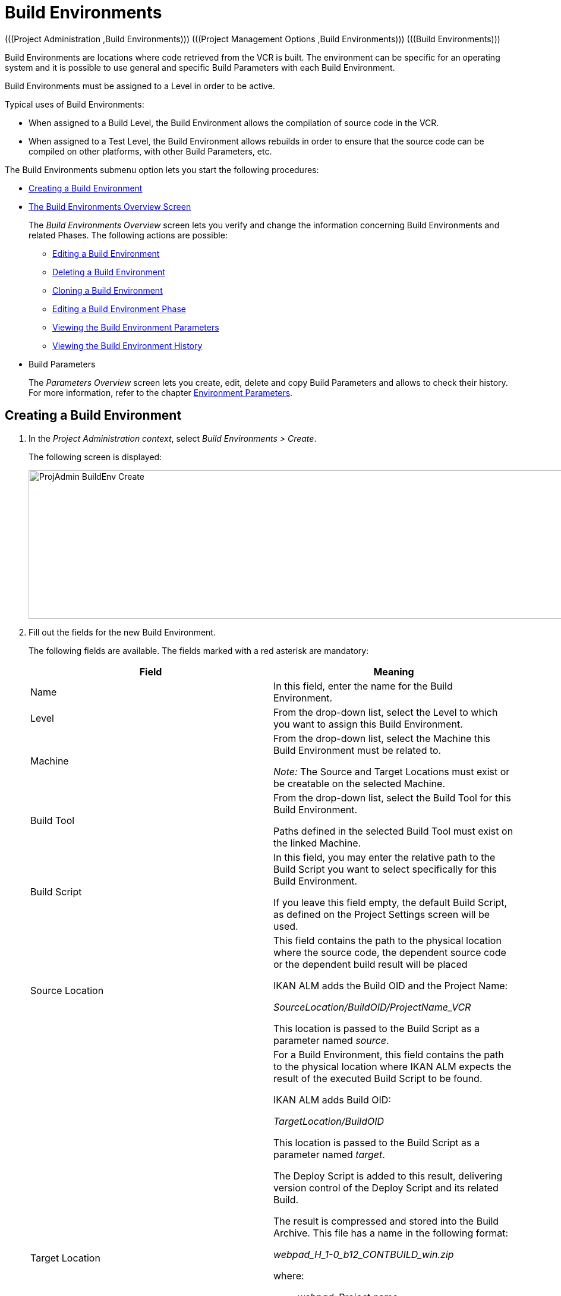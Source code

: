 // The imagesdir attribute is only needed to display images during offline editing. Antora neglects the attribute.
:imagesdir: ../images

[[_projadm_buildenvironments]]
= Build Environments 
(((Project Administration ,Build Environments)))  (((Project Management Options ,Build Environments)))  (((Build Environments))) 

Build Environments are locations where code retrieved from the VCR is built.
The environment can be specific for an operating system and it is possible to use general and specific Build Parameters with each Build Environment.

Build Environments must be assigned to a Level in order to be active.

Typical uses of Build Environments:

* When assigned to a Build Level, the Build Environment allows the compilation of source code in the VCR.
* When assigned to a Test Level, the Build Environment allows rebuilds in order to ensure that the source code can be compiled on other platforms, with other Build Parameters, etc.


The Build Environments submenu option lets you start the following procedures:

* <<ProjAdm_BuildEnv.adoc#_pcreatebuildenvironment,Creating a Build Environment>>
* <<ProjAdm_BuildEnv.adoc#_buildenvironmentsoverview,The Build Environments Overview Screen>>
+
The _Build Environments Overview_ screen lets you verify and change the information concerning Build Environments and related Phases.
The following actions are possible:

** <<ProjAdm_BuildEnv.adoc#_projadm_buildenv_edit,Editing a Build Environment>>
** <<ProjAdm_BuildEnv.adoc#_projadm_buildenv_delete,Deleting a Build Environment>>
** <<ProjAdm_BuildEnv.adoc#_projadm_buildenv_clone,Cloning a Build Environment>>
** <<ProjAdm_BuildEnv.adoc#_projadm_buildenv_editphase,Editing a Build Environment Phase>>
** <<ProjAdm_BuildEnv.adoc#_projadm_buildenv_viewparameters,Viewing the Build Environment Parameters>>
** <<ProjAdm_BuildEnv.adoc#_projadm_buildenv_historyview,Viewing the Build Environment History>>
* Build Parameters
+
The _Parameters Overview_ screen lets you create, edit, delete and copy Build Parameters and allows to check their history.
For more information, refer to the chapter <<ProjAdm_EnvParams.adoc#_projadm_environmentparameters,Environment Parameters>>.

[[_pcreatebuildenvironment]]
== Creating a Build Environment
(((Build Environments ,Creating))) 
 
. In the __Project Administration context__, select __Build Environments > Create__.
+
The following screen is displayed:
+
image::ProjAdmin-BuildEnv-Create.png[,1027,250] 
+
. Fill out the fields for the new Build Environment.
+
The following fields are available.
The fields marked with a red asterisk are mandatory:
+

[cols="1,1", frame="topbot", options="header"]
|===
| Field
| Meaning

|Name
|In this field, enter the name for the Build Environment.

|Level
|From the drop-down list, select the Level to which you want to assign this Build Environment.

|Machine
|From the drop-down list, select the Machine this Build Environment must be related to.

_Note:_ The Source and Target Locations must exist or be creatable on the selected Machine.

|Build Tool
|From the drop-down list, select the Build Tool for this Build Environment.

Paths defined in the selected Build Tool must exist on the linked Machine.

|Build Script
|In this field, you may enter the relative path to the Build Script you want to select specifically for this Build Environment.

If you leave this field empty, the default Build Script, as defined on the Project Settings screen will be used.

|Source Location
|This field contains the path to the physical location where the source code, the dependent source code or the dependent build result will be placed

IKAN ALM adds the Build OID and the Project Name:

_SourceLocation/BuildOID/ProjectName_VCR_

This location is passed to the Build Script as a parameter named__ source__.

|Target Location
a|For a Build Environment, this field contains the path to the physical location where IKAN ALM expects the result of the executed Build Script to be found.

IKAN ALM adds Build OID:

_TargetLocation/BuildOID_

This location is passed to the Build Script as a parameter named __target__.

The Deploy Script is added to this result, delivering version control of the Deploy Script and its related Build.

The result is compressed and stored into the Build Archive.
This file has a name in the following format:

_webpad_H_1-0_b12_CONTBUILD_win.zip_

where:

** __webpad__: Project name
** __H__: Stream Type indication: _H_ for Head, _B_ for Branch
** __1-0__: Build Prefix
** __b12__: Build Number
** __CONTBUILD__: Build Environment name
** __win__: Build suffix
** __$$.$$zip__: extension referring to the compression method, __zip __for Windows platforms, __tar.gz__ for Unix and Linux platforms.

|Build Suffix
|In this field, enter the Build Suffix for the Build Environment, if required.

|Downloadable Build
|Indicate whether you want the compressed Build Result created on this Build Level to be downloadable.

If the option is activated, the compressed Build Results appear as a hyperlink on the _Results_ tab page of the _Level Request Detail_ screen.

<<Desktop_LevelRequests.adoc#_desktop_lr_results,Results>>

|Debug
|Indicate whether or not the Debug option must be activated for this Build Environment.

If Debug is activated for a Build Environment, the Source and Result Clean-up actions (<<Desktop_LevelRequests.adoc#_srebuildanddeploylr,(Re)Build and Deploy Level Requests>>) will not be performed, so that the user may use the available source to run the build script manually for testing purposes.
|===

. Verify the information on the _Build Environments Overview_ panel.
+

[NOTE]
====
This Overview lists __all __Build Environments defined for __all__ Levels belonging to the selected Project.
====
+
For more information on the available links, refer to <<ProjAdm_BuildEnv.adoc#_buildenvironmentsoverview,The Build Environments Overview Screen>>.
. Click __Create__ to confirm the creation of the new Build Environment.
+
You can also click the _Reset_ button to clear the fields and restore the initial values.


[[_buildenvironmentsoverview]]
== The Build Environments Overview Screen 
(((Build Environments ,Overview Screen))) 

[[_pworkwithbuildenvironmentsoverview]]
. In the __Project Administration context__, select __Build Environments > Overview__.
+
The following screen is displayed:
+
image::ProjAdmin-BuildEnv-Overview.png[,1024,377] 
+
. Define the required search criteria on the search panel.
+
The list of items on the overview will be automatically updated based on the selected criteria.
+
You can also:

* click the _Show/hide advanced options_ link to display or hide all available search criteria,
* click the _Search_ link to refresh the list based on the current search criteria,
* click the _Reset search_ link to clear the search fields,
. Verify the Information available on the __Build Environments Overview__.
+
For a detailed description of the fields, see <<ProjAdm_BuildEnv.adoc#_pcreatebuildenvironment,Creating a Build Environment>>.
+

[NOTE]
====
Columns marked with the image:icons/icon_sort.png[,15,15] icon can be sorted alphabetically (ascending or descending).
====
. Depending on your access rights, the following links may be available on the _Build Environments Overview_ panel:
+

[cols="1,1", frame="topbot"]
|===

|image:icons/edit.gif[,15,15] 
|Edit

This option allows editing a the Build Environment settings.

<<ProjAdm_BuildEnv.adoc#_projadm_buildenv_edit,Editing a Build Environment>>

|image:icons/delete.gif[,15,15] 
|Delete

This option allows deleting a Build Environment.

<<ProjAdm_BuildEnv.adoc#_projadm_buildenv_delete,Deleting a Build Environment>>

|image:icons/clone.gif[,15,15]
|Clone

This option allows cloning a Build Environment.

<<ProjAdm_BuildEnv.adoc#_projadm_buildenv_clone,Cloning a Build Environment>>

|image:icons/edit_phases.gif[,15,15] 
|Edit Phases

This option allows editing the Build Environment Phases.

<<ProjAdm_BuildEnv.adoc#_projadm_buildenv_editphase,Editing a Build Environment Phase>>

|image:icons/icon_viewparameters.png[,15,15] 
|View Parameters

This option allows viewing the Build Environment Parameters.

<<ProjAdm_BuildEnv.adoc#_projadm_buildenv_viewparameters,Viewing the Build Environment Parameters>>

|image:icons/history.gif[,15,15] 
|History

This option allows viewing the Build Environment History.

<<ProjAdm_BuildEnv.adoc#_projadm_buildenv_historyview,Viewing the Build Environment History>>
|===

[[_projadm_buildenv_edit]]
=== Editing a Build Environment 
(((Build Environments ,Editing))) 

. Switch to the _Build Environments Overview_ screen.
+
<<ProjAdm_BuildEnv.adoc#_buildenvironmentsoverview,The Build Environments Overview Screen>>
. Click image:icons/edit.gif[,15,15] __Edit__ to change the selected Build Environment definition.
+
The following screen is displayed:
+
image::ProjAdmin-BuildEnv-Edit.png[,614,476] 
+
. Click the _Edit_ button on the _Build Environment Info_ panel.
+
The __Edit Build Environment __window is displayed:
+
image::ProjAdmin-BuildEnv-Edit_popup.png[,540,337] 
+
. Edit the fields as required.
+
For a detailed description of the fields, refer to <<ProjAdm_BuildEnv.adoc#_pcreatebuildenvironment,Creating a Build Environment>>.
. Click Save, once you have finished your changes.
+
You can also click __Refresh __to retrieve the settings from the database or __Cancel __to return to the __Edit Build Environment__ screen without saving your changes.

[[_projadm_buildenv_delete]]
=== Deleting a Build Environment 
(((Build Environments ,Deleting))) 

. Switch to the _Build Environments Overview_ screen.
+
<<ProjAdm_BuildEnv.adoc#_buildenvironmentsoverview,The Build Environments Overview Screen>>
. Click image:icons/delete.gif[,15,15] _Delete_ to delete the selected Build Environment definition.
+
The following screen is displayed:
+
image::ProjAdmin-BuildEnv-Delete.png[,764,463] 
+
. Click __Delete__ to confirm the deletion.
+
You can also click __Back__ to return to the previous screen without deleting the Environment.
+

[NOTE]
====
Deleting a Build Environment may also delete connected Deploy Environments and Historical information linked to the Environment, like Builds, Build Logs, Deploys and Deploy Logs.
====

[[_projadm_buildenv_clone]]
=== Cloning a Build Environment 
(((Build Environments ,Cloning))) 

When cloning an Environment, all settings, including the Phases and Parameters, will be cloned.

. Switch to the _Build Environments Overview_ screen.
+
<<ProjAdm_BuildEnv.adoc#_buildenvironmentsoverview,The Build Environments Overview Screen>>
. Click image:icons/clone.gif[,15,15] _Clone_ to clone the selected Build Environment definition.
+
The following screen is displayed:
+
image::ProjAdmin-BuildEnv-Clone.png[,1014,438] 
+
. On the _Clone Build Environment_ panel, specify the _Name_ and __Target Location__, and specify a Level for the new Environment.
+
If required, you can also edit the other fields.
For a detailed description of the fields, refer to <<ProjAdm_BuildEnv.adoc#_pcreatebuildenvironment,Creating a Build Environment>>.
. Click _Clone_ to confirm the action.
+
You can also click __Back__ to return to the previous screen without cloning the Environment.


[[_projadm_buildenv_phases]]
=== Build Environment Phases 
(((Build Environments ,Phases)))  (((Phases ,Build Environment))) 

When creating a Build Environment IKAN ALM will automatically link the default flow of Build Environment Phases to it. 

The default Phases are:

* Transport Source
* Verify Build Script
* Execute Build Script
* Transport Deploy Script
* Compress Build
* Archive Result
* Cleanup Source
* Cleanup Result


When executing a Build for this Environment, a log will be created for each of the Phases. <<Desktop_LevelRequests.adoc#_dekstop_lr_detailedoverview,Level Request Detail>>

Refer to the following procedures for more information:

* <<ProjAdm_BuildEnv.adoc#_projadm_buildenv_buildenvphasesoverview,The Build Environment Phases Overview Screen>>
* <<ProjAdm_BuildEnv.adoc#_projadm_buildenv_insertphase,Inserting a Build Environment Phase>>
* <<ProjAdm_BuildEnv.adoc#_projadm_buildenv_editphase,Editing a Build Environment Phase>>
* <<ProjAdm_BuildEnv.adoc#_projadm_buildenv_modifyorderphases,Changing the Order of the Build Environment Phases>>
* <<ProjAdm_BuildEnv.adoc#_projadm_buildenv_viewbuildenvphaseparams,Viewing the Build Environment Phase Parameters>>
* <<ProjAdm_BuildEnv.adoc#_projadm_buildenv_phasedelete,Deleting a Build Environment Phase>>

[[_projadm_buildenv_buildenvphasesoverview]]
==== The Build Environment Phases Overview Screen 
(((Build Environments ,Phases ,Overview))) 

. Switch to the _Build Environments Overview_ screen.
+
<<ProjAdm_BuildEnv.adoc#_buildenvironmentsoverview,The Build Environments Overview Screen>>
. On the _Build Environments Overview_ panel, click the image:icons/edit_phases.gif[,15,15] _Edit Phases_ link.
+
The _Build Environment Phases Overview_ screen is displayed:
+
image::ProjAdmin-BuildEnv-EditPhases.png[,724,515] 
+

[NOTE]
====
A link to this screen is also available on the __Edit Build Environment __screen.
====
. Use the links on the _Phases Overview_ panel, if required.
+
The following links are available:

* The image:icons/up.gif[,15,15] _Up_ and image:icons/down.gif[,15,15] _Down_ links to change the order of the Phases.
* The image:icons/edit.gif[,15,15] _Edit_ link to edit the Phase`'s settings. <<ProjAdm_BuildEnv.adoc#_projadm_buildenv_editphase,Editing a Build Environment Phase>>
* The image:icons/icon_viewparameters.png[,15,15] _View Parameters_ link to manage the mandatory and optional Phase Parameters. <<ProjAdm_BuildEnv.adoc#_projadm_buildenv_viewbuildenvphaseparams,Viewing the Build Environment Phase Parameters>>
* The image:icons/delete.gif[,15,15] _Delete_ link to delete a Phase. <<ProjAdm_BuildEnv.adoc#_projadm_buildenv_phasedelete,Deleting a Build Environment Phase>>

+

[NOTE]
====

Changing the Phases can have undesirable consequences on the Lifecycle.
For more information, refer to the document __HOW
TO Using and Developing a Phase in IKAN ALM__.
====

. Insert a Phase, if required.
+
Select the _Insert Phase_ link underneath the _Phases Overview_ panel.
+
<<ProjAdm_BuildEnv.adoc#_projadm_buildenv_insertphase,Inserting a Build Environment Phase>>
. When done, click _Back_ to return to the _Build Environments Overview_ screen.

[[_projadm_buildenv_insertphase]]
==== Inserting a Build Environment Phase 
(((Build Environments ,Phases ,Inserting))) 

. Switch to the _Build Environments Overview_ screen.
+
<<ProjAdm_BuildEnv.adoc#_buildenvironmentsoverview,The Build Environments Overview Screen>>
. On the _Build Environments Overview_ panel, click the image:icons/edit_phases.gif[,15,15] _Edit Phases_ link.
. On the _Phases Overview_ panel, click the _Insert Phase_ link.
+
The _Insert Phase_ screen is displayed.
+
image::ProjAdmin-BuildEnv-InsertPhase.png[,1047,732] 
+
. Select a Phase to insert from the _Available Phases_ panel.
. Fill out the fields for the new Phase.
+
The following fields are available:
+

[cols="1,1", frame="topbot", options="header"]
|===
| Field
| Meaning

|Phase
|from the _Available
Phases_ panel, select the Phase to add.

|Fail on Error
|In this field, indicate whether the Build is considered failed when this Phase goes into Error.

|Insert at Position
|This field indicates at which position the Phase will be inserted into the Build Environment workflow.
The Phase Position is also indicated on the _Phases Overview_ panel.

|Next Phase On Error
|In this field, indicate the next Phase to execute in case this Phase goes into Error.

|Label
|In this optional field you can add a Label for the Phase to be inserted.

In case you use the same Phase several times, adding a label is useful to provide additional information concerning the usage of the Phase.
|===

. Click __Insert__ to confirm the creation of the new Phase.
+
You can also click _Cancel_ to return to the previous screen without saving the changes.

[[_projadm_buildenv_editphase]]
==== Editing a Build Environment Phase 
(((Build Environments ,Phases ,Editing))) 

. Switch to the _Build Environments Overview_ screen.
+
<<ProjAdm_BuildEnv.adoc#_buildenvironmentsoverview,The Build Environments Overview Screen>>
. On the _Build Environment Overview_ panel, click the image:icons/edit_phases.gif[,15,15] _Edit Phases_ link.
. Click the image:icons/edit.gif[,15,15] _Edit_ link in front of the Phase you want to edit.
+
The _Edit Build Environment
Phase_ window is displayed.
+
image::ProjAdmin-BuildEnv-EditBuildEnvPhase.png[,578,247] 
+
. Edit the fields on the _Edit Build Environment Phase_ panel.
+
For a description of the fields, refer to the section <<ProjAdm_BuildEnv.adoc#_projadm_buildenv_insertphase,Inserting a Build Environment Phase>>.
. Click __Save __to save your changes.
+
You can also click __Refresh __to retrieve the settings from the database or__ Cancel__ to return to the previous screen without saving your changes.

[[_projadm_buildenv_modifyorderphases]]
==== Changing the Order of the Build Environment Phases 
(((Build Environments ,Phases ,Changing the order))) 

. Switch to the _Build Environments Overview_ screen.
+
<<ProjAdm_BuildEnv.adoc#_buildenvironmentsoverview,The Build Environments Overview Screen>>
. On the _Build Environments Overview_ panel, click the image:icons/edit_phases.gif[,15,15] _Edit Phases_ link.
. Use the image:icons/up.gif[,15,15] __Up __and image:icons/down.gif[,15,15] _Down_ links in front of a Build Environment Phase to change its position in the sequence.
. Click _Back_ to return to the _Build Environments Overview_ screen.
+

[WARNING]
--
Avoid changing a Phase`'s position in such a way that its _Next Phase on Error_ is in an earlier position in the workflow: this could result in an infinite loop.
--

[[_projadm_buildenv_viewbuildenvphaseparams]]
==== Viewing the Build Environment Phase Parameters 
(((Build Environments ,Phases ,Viewing the Build Environment Phase Parameters)))  (((Parameters ,Build Environment Phase))) 

. Switch to the _Build Environments Overview_ screen.
+
<<ProjAdm_BuildEnv.adoc#_buildenvironmentsoverview,The Build Environments Overview Screen>>
. On the _Build Environments Overview_ panel, click the image:icons/edit_phases.gif[,15,15] _Edit Phases_ link.
. Click the image:icons/icon_viewparameters.png[,15,15] _View Parameters_ links in front of a Build Environment Phase you want to manage the Phase Parameters for.
+
The _Phase Parameter Overview_ screen is displayed.
+
image::ProjAdmin-BuildEnv-BuildEnvPhaseParamsOverview.png[,851,623] 
+
. Verify the Build Environment Phase Parameters.
+
The _Phase Parameters_ panel displays all the defined Parameters of the Build Environment Phase and allows you to create non-mandatory Phase Parameters.
+
The following fields are available:
+

[cols="1,1", frame="topbot", options="header"]
|===
| Field
| Meaning

|Name
|The name of the Parameter.

This field may not be changed since it is defined in Global Administration.

|Value
|The Value of the Parameter. 

Initially, when the Phase is inserted, the value will be copied from the Default Value in Global Administration (if provided).

This field may be changed by Editing the Phase Parameter.

|Integration Type
a|This field indicates whether the value of the Parameter is a simple text value, or whether it represents a link (an integration) to an IKAN ALM Global Administration object type.

The possible values are:

* None: the value is simple text
* Transporter: link to a Transporter
* VCR: link to a Version Control Repository
* ITS: link to an Issue Tracking System
* Scripting Tool: link to a Scripting Tool
* ANT: link to an Ant Scripting Tool
* GRADLE: link to a Gradle Scripting Tool
* NANT: link to a NAnt Scripting Tool
* MAVEN2: link to a Maven2 Scripting Tool

This field may not be changed since it is defined in Global Administration.

|Mandatory
|This field indicates whether the Parameter has been created automatically when the Phase is inserted in the Level.
This is the case for Mandatory Parameters.

Non-mandatory Parameters must be created after the Phase has been inserted in the Level, using the _Create Parameter_ link.

This field may not be changed since it is defined in Global Administration.

|Secure
|This field indicates whether the Parameter is secured or not.

This field may not be changed since it is defined in Global Administration.
|===

. Click the image:icons/edit.gif[,15,15] _Edit Parameter_ link next to a Phase Parameter.
+
The following pop-up window will be displayed.
+
image::ProjAdmin-BuildEnv-BuildEnvPhaseParams-EditValue.png[,297,148] 
+
Set the value of the Build Environment Phase Parameter and click _Save_ to save the value.
+
You can also click:

*********** _Reset_ to retrieve the settings from the database.
*********** _Cancel_ to return to the _Phase Parameter Overview_ screen without saving a value.

. If you want to create a non-mandatory Phase Parameter, click the image:icons/icon_createparameter.png[,15,15] _Create Parameter_ link next to a Phase Parameter.
+
The following pop-up window will be displayed.
+
image::ProjAdmin-BuildEnv-BuildEnvPhaseParams-CreateParam.png[,383,121] 
+
If a default Parameter value has been set in Global Administration, that value will be suggested.
+
Set the value of the Build Environment Phase Parameter and click __Create__.

* _Reset_ to retrieve the settings from the database.
* _Cancel_ to return to the _Phase Parameter Overview_ screen without saving a value.

. If you want to delete a non-mandatory Phase Parameter, click the image:icons/delete.gif[,15,15] _Delete Parameter_ link next to a Phase Parameter.
+
The following pop-up window will be displayed.
+
image::ProjAdmin-BuildEnv-BuildEnvPhaseParams-DeleteParamValue.png[,383,121] 
+
Click _Delete_ to confirm the deletion of the mandatory Build Environment Phase Parameter.
+
You can also click _Cancel_ to close the pop-up window without deleting the Parameter.
+
. Click the image:icons/Phase_EditEnvPhaseParameter.png[,15,15] _Edit Global Phase Parameter_ link next to a Phase Parameter.
+
The User will be redirected to the _Edit Phase_ screen (in the Global Administration context) and the _Edit Phase
Parameter Value_ pop-up window is opened.
+
image::ProjAdmin-BuildEnv-BuildEnvPhaseParams-EditGlobalPhaseParam.png[,853,696] 
+
You can Edit the Global Phase Parameter as described in the section <<GlobAdm_Phases.adoc#_globadm_phaseparameters_editing,Editing Phase Parameters>>.
+
To go back to the Phase Parameter in the _Project
Administration_ context, click the appropriate image:icons/Phase_EditEnvPhaseParameter.png[,15,15] _Edit Environment
Phase Parameter_ link in the _Connected Environment
Parameters_ panel.


[[_projadm_buildenv_phasedelete]]
==== Deleting a Build Environment Phase 
(((Build Environments ,Phases ,Deleting))) 

. Switch to the _Build Environments Overview_ screen.
+
<<ProjAdm_BuildEnv.adoc#_buildenvironmentsoverview,The Build Environments Overview Screen>>
. On the _Build Environments Overview_ panel, click the image:icons/edit_phases.gif[,15,15] _Edit Phases_ link.
. On the __Phases Overview__ panel, click the Delete link.
+
The _Delete Build Environment Phase_ screen is displayed.
+
image::ProjAdmin-BuildEnv-DeletePhase.png[,377,128] 
+
. Click _Yes_ to confirm the deletion of the Phase.
+
You can also click _No_ to return to the previous screen without deleting the Build Environment Phase.

[[_projadm_buildenv_viewparameters]]
=== Viewing the Build Environment Parameters 
(((Build Environments ,View Parameters)))  (((Parameters ,Build Environment))) 

. Switch to the _Build Environments Overview_ screen.
+
<<ProjAdm_BuildEnv.adoc#_buildenvironmentsoverview,The Build Environments Overview Screen>>
. Click image:icons/icon_viewparameters.png[,15,15] _View Parameters_ to view all parameters defined for the selected Build Environment.
+
The following screen is displayed:
+
image::ProjAdmin-BuildEnv-ViewParameters.png[,1031,637] 
+
For a more detailed description of this screen, refer to the section <<ProjAdm_EnvParams.adoc#_environmentparams_create,Creating Environment Parameters>>.


[[_projadm_buildenv_historyview]]
=== Viewing the Build Environment History 
(((Build Environments ,History))) 

. Switch to the Build Environments Overview.
+
<<ProjAdm_BuildEnv.adoc#_buildenvironmentsoverview,The Build Environments Overview Screen>>
. Click the image:icons/history.gif[,15,15] _History_ link to display the __Build Environment History View__.
+
For more detailed information concerning this __History
View__, refer to the section <<App_HistoryEventLogging.adoc#_historyeventlogging,History and Event Logging>>.
+
Click __Back __to return to the previous screen.
